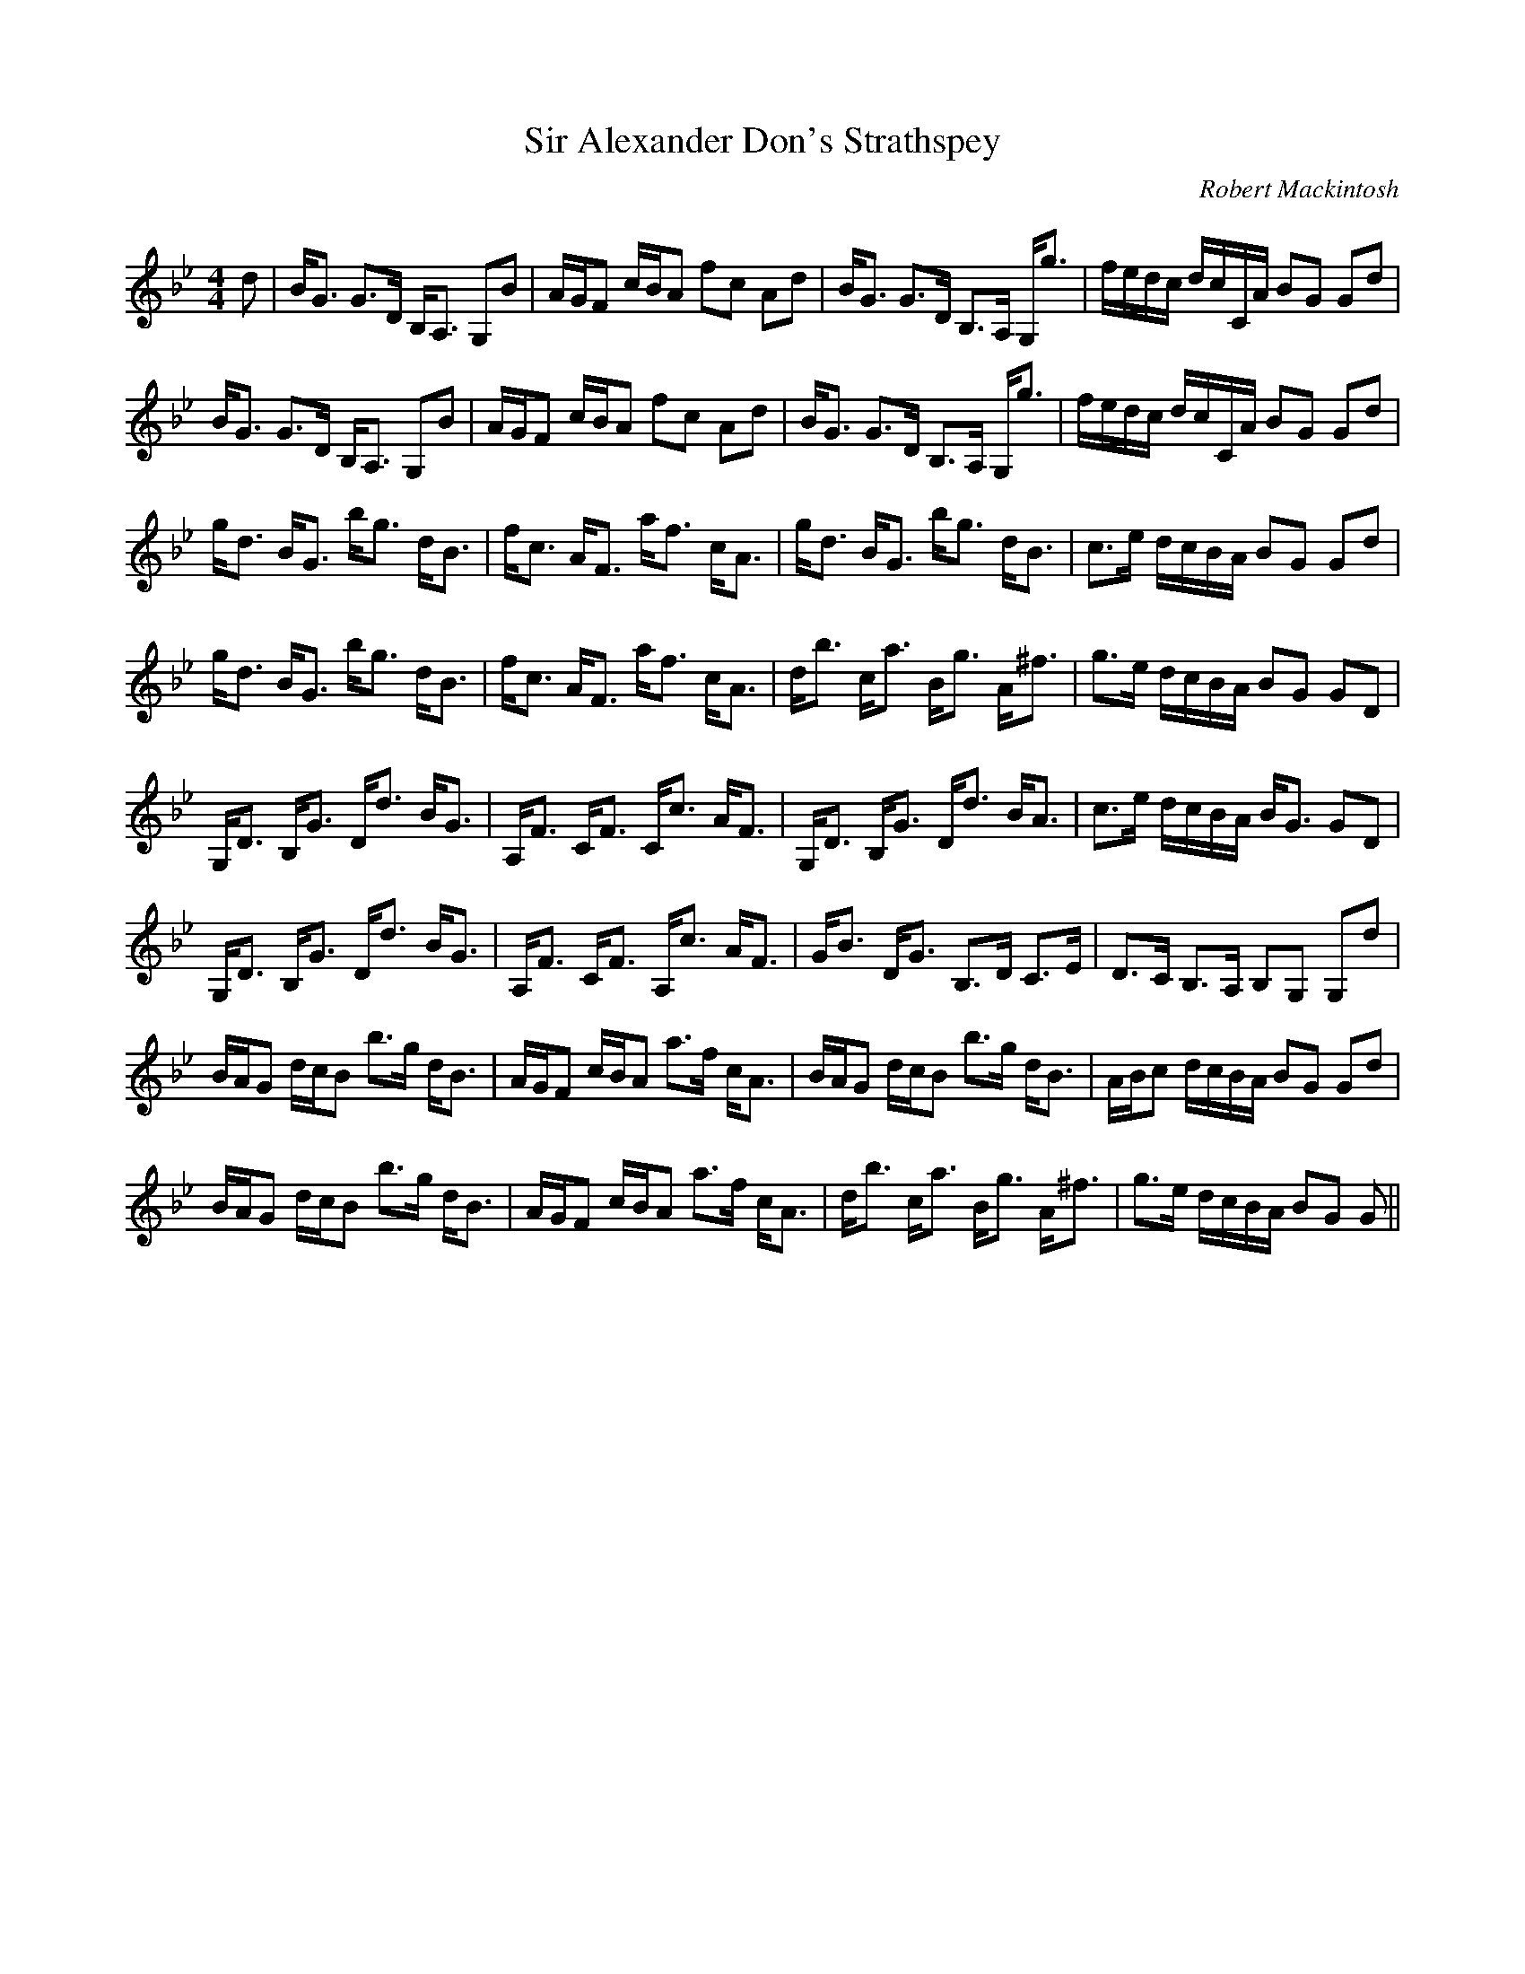 X:1
T: Sir Alexander Don's Strathspey
C:Robert Mackintosh
R:Strathspey
Q: 128
K:Gm
M:4/4
L:1/16
d2|BG3 G3D B,A,3 G,2B2|AGF2 cBA2 f2c2 A2d2|BG3 G3D B,3A, G,g3|fedc dcCA B2G2 G2d2|
BG3 G3D B,A,3 G,2B2|AGF2 cBA2 f2c2 A2d2|BG3 G3D B,3A, G,g3|fedc dcCA B2G2 G2d2|
gd3 BG3 bg3 dB3|fc3 AF3 af3 cA3|gd3 BG3 bg3 dB3|c3e dcBA B2G2 G2d2|
gd3 BG3 bg3 dB3|fc3 AF3 af3 cA3|db3 ca3 Bg3 A^f3|g3e dcBA B2G2 G2D2|
G,D3 B,G3 Dd3 BG3|A,F3 CF3 Cc3 AF3|G,D3 B,G3 Dd3 BA3|c3e dcBA BG3 G2D2|
G,D3 B,G3 Dd3 BG3|A,F3 CF3 A,c3 AF3|GB3 DG3 B,3D C3E|D3C B,3A, B,2G,2 G,2d2|
BAG2 dcB2 b3g dB3|AGF2 cBA2 a3f cA3|BAG2 dcB2 b3g dB3|ABc2 dcBA B2G2 G2d2|
BAG2 dcB2 b3g dB3|AGF2 cBA2 a3f cA3|db3 ca3 Bg3 A^f3|g3e dcBA B2G2 G2||
